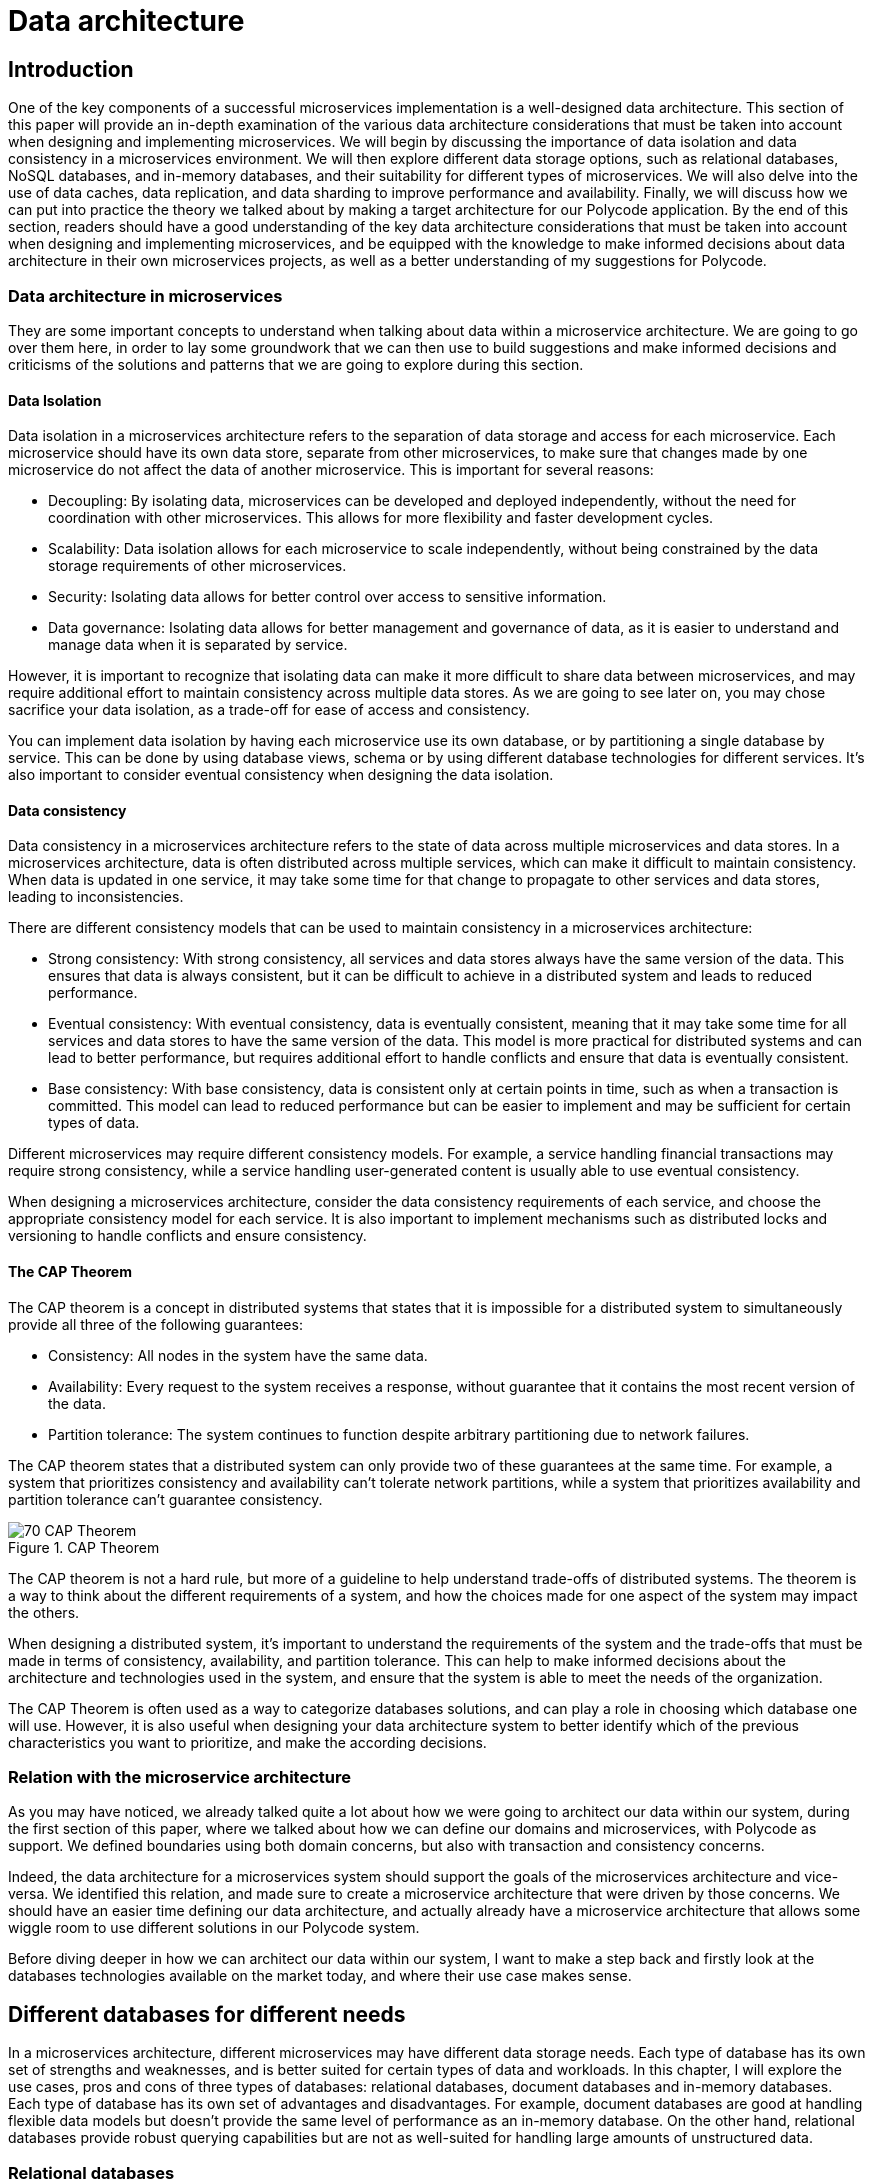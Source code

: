 = Data architecture =

== Introduction ==
One of the key components of a successful microservices implementation is a well-designed data architecture. This section of this paper will provide an in-depth examination of the various data architecture considerations that must be taken into account when designing and implementing microservices. We will begin by discussing the importance of data isolation and data consistency in a microservices environment. We will then explore different data storage options, such as relational databases, NoSQL databases, and in-memory databases, and their suitability for different types of microservices. We will also delve into the use of data caches, data replication, and data sharding to improve performance and availability. Finally, we will discuss how we can put into practice the theory we talked about by making a target architecture for our Polycode application. By the end of this section, readers should have a good understanding of the key data architecture considerations that must be taken into account when designing and implementing microservices, and be equipped with the knowledge to make informed decisions about data architecture in their own microservices projects, as well as a better understanding of my suggestions for Polycode.

=== Data architecture in microservices ===
They are some important concepts to understand when talking about data within a microservice architecture. We are going to go over them here, in order to lay some groundwork that we can then use to build suggestions and make informed decisions and criticisms of the solutions and patterns that we are going to explore during this section.

==== Data Isolation ====
Data isolation in a microservices architecture refers to the separation of data storage and access for each microservice. Each microservice should have its own data store, separate from other microservices, to make sure that changes made by one microservice do not affect the data of another microservice. This is important for several reasons:

* Decoupling: By isolating data, microservices can be developed and deployed independently, without the need for coordination with other microservices. This allows for more flexibility and faster development cycles.
* Scalability: Data isolation allows for each microservice to scale independently, without being constrained by the data storage requirements of other microservices.
* Security: Isolating data allows for better control over access to sensitive information.
* Data governance: Isolating data allows for better management and governance of data, as it is easier to understand and manage data when it is separated by service.

However, it is important to recognize that isolating data can make it more difficult to share data between microservices, and may require additional effort to maintain consistency across multiple data stores. As we are going to see later on, you may chose sacrifice your data isolation, as a trade-off for ease of access and consistency.

You can implement data isolation by having each microservice use its own database, or by partitioning a single database by service. This can be done by using database views, schema or by using different database technologies for different services. It's also important to consider eventual consistency when designing the data isolation.

==== Data consistency ====
Data consistency in a microservices architecture refers to the state of data across multiple microservices and data stores. In a microservices architecture, data is often distributed across multiple services, which can make it difficult to maintain consistency. When data is updated in one service, it may take some time for that change to propagate to other services and data stores, leading to inconsistencies.

[#consistencies]
There are different consistency models that can be used to maintain consistency in a microservices architecture:

* Strong consistency: With strong consistency, all services and data stores always have the same version of the data. This ensures that data is always consistent, but it can be difficult to achieve in a distributed system and leads to reduced performance.
* Eventual consistency: With eventual consistency, data is eventually consistent, meaning that it may take some time for all services and data stores to have the same version of the data. This model is more practical for distributed systems and can lead to better performance, but requires additional effort to handle conflicts and ensure that data is eventually consistent.
* Base consistency: With base consistency, data is consistent only at certain points in time, such as when a transaction is committed. This model can lead to reduced performance but can be easier to implement and may be sufficient for certain types of data.

Different microservices may require different consistency models. For example, a service handling financial transactions may require strong consistency, while a service handling user-generated content is usually able to use eventual consistency.

When designing a microservices architecture, consider the data consistency requirements of each service, and choose the appropriate consistency model for each service. It is also important to implement mechanisms such as distributed locks and versioning to handle conflicts and ensure consistency.

==== The CAP Theorem ====
The CAP theorem is a concept in distributed systems that states that it is impossible for a distributed system to simultaneously provide all three of the following guarantees:

* Consistency: All nodes in the system have the same data.
* Availability: Every request to the system receives a response, without guarantee that it contains the most recent version of the data.
* Partition tolerance: The system continues to function despite arbitrary partitioning due to network failures.

The CAP theorem states that a distributed system can only provide two of these guarantees at the same time. For example, a system that prioritizes consistency and availability can't tolerate network partitions, while a system that prioritizes availability and partition tolerance can't guarantee consistency.

.CAP Theorem
image::70_DataArchitecture/70_CAP_Theorem.png[]

The CAP theorem is not a hard rule, but more of a guideline to help understand trade-offs of distributed systems. The theorem is a way to think about the different requirements of a system, and how the choices made for one aspect of the system may impact the others. 

When designing a distributed system, it's important to understand the requirements of the system and the trade-offs that must be made in terms of consistency, availability, and partition tolerance. This can help to make informed decisions about the architecture and technologies used in the system, and ensure that the system is able to meet the needs of the organization. 

The CAP Theorem is often used as a way to categorize databases solutions, and can play a role in choosing which database one will use. However, it is also useful when designing your data architecture system to better identify which of the previous characteristics you want to prioritize, and make the according decisions.

=== Relation with the microservice architecture ===
As you may have noticed, we already talked quite a lot about how we were going to architect our data within our system, during the first section of this paper, where we talked about how we can define our domains and microservices, with Polycode as support. We defined boundaries using both domain concerns, but also with transaction and consistency concerns.

Indeed, the data architecture for a microservices system should support the goals of the microservices architecture and vice-versa. We identified this relation, and made sure to create a microservice architecture that were driven by those concerns. We should have an easier time defining our data architecture, and actually already have a microservice architecture that allows some wiggle room to use different solutions in our Polycode system.

Before diving deeper in how we can architect our data within our system, I want to make a step back and firstly look at the databases technologies available on the market today, and where their use case makes sense.

== Different databases for different needs ==
In a microservices architecture, different microservices may have different data storage needs. Each type of database has its own set of strengths and weaknesses, and is better suited for certain types of data and workloads. In this chapter, I will explore the use cases, pros and cons of three types of databases: relational databases, document databases and in-memory databases. Each type of database has its own set of advantages and disadvantages. For example, document databases are good at handling flexible data models but doesn't provide the same level of performance as an in-memory database. On the other hand, relational databases provide robust querying capabilities but are not as well-suited for handling large amounts of unstructured data.

=== Relational databases ===
Relational databases are a type of database management system that store data in a structured format, using tables, rows, and columns. The most popular relational databases include MySQL, PostgreSQL, and Microsoft SQL Server.

Relational databases are based on the relational model, which is a mathematical model for representing data in a table-like format. Each table represents a specific entity, such as a user or a team, and each row represents an instance of that entity. The columns represent the attributes of the entity, such as the user's name or the team's captain. The relationships between entities are represented using foreign keys, which link rows in different tables together.

This type of databases are well-suited for applications that require complex querying and data relationships. The use of a relational model also allows for data validation and integrity constraints, which helps to ensure that the data stored in the database is correct and consistent.

Relational databases is usually queried using SQL, which is used to insert, update, retrieve and delete data from the database. SQL is a standard language that can be used across multiple relational databases.

However, relational databases are not always the best choice for every use case. They may not be as efficient as other types of databases at handling large amounts of unstructured data, and may not be able to scale as easily as some other types of databases, although we have some robust solutions nowadays. Additionally, the use of a fixed schema can make it more difficult to handle changes to the data model, and may require more effort to maintain backwards compatibility.

Overall, relational databases are a powerful and widely-used type of database management system, and are well-suited for applications that require complex querying and data relationships. However, it's important to carefully consider the specific needs of the application before choosing a relational database as the main data storage solution. In today's Polycode, we use relational database for storing users, teams, campaigns or transactions, since the schemas for those is well-defined, well-structured and present a strong relationship with other schemas in the database. We use PostgreSQL as our database solution.

=== Document databases ===
A document database is a type of NoSQL database that stores data in the form of documents, rather than tables and rows like in relational databases. The most popular document databases include MongoDB, Couchbase, and RavenDB.

Each document in a document database represents a single entity, such as a content or a module. The document can contain multiple fields, similar to columns in a relational database, to represent the attributes of the entity. Documents are stored in collections, similar to tables in a relational database. The collections can be searched and queried using a query language specific to the document database.

One of the main advantages of document databases is their ability to handle semi-structured or unstructured data. In contrast, relational databases rely on a fixed schema, which can make it difficult to handle changes to the data model. A document database can handle data fields that are missing or have different data types, and are more flexible when it comes to adding new fields or changing the structure of the data.

Another advantage of document databases is their ability to scale horizontally. They can handle high write loads and can easily scale by adding more machines to the cluster. This makes them a good choice for applications that have high write loads, need to handle large amounts of unstructured data, or need to scale quickly.

However, document databases have some trade-offs to consider as well. They doesn't provide the same level of performance as an in-memory database, and are not a good solution for handling complex data relationships as a relational database. Additionally, they doesn't provide the same level of data validation and integrity constraints as a relational database, which can lead to data inconsistencies.

In summary, document databases are a good choice for applications that require flexible data models, need to handle large amounts of unstructured data, or need to scale quickly. However, it's important to carefully consider the specific needs of the application before choosing a document database as the main data storage solution. We do use document database in the current state of Polycode, for storing contents, modules, submissions and validators for example. We use MongoDB as our document database solution.

=== In-memory databases ===
An in-memory database is a type of database management system that stores data in the main memory (RAM) of a computer, rather than on disk like traditional databases. This can make in-memory databases much faster than traditional databases, as data can be accessed and updated without the need for disk I/O. The most popular in-memory databases include Redis and Memcached.

In-memory databases are particularly well-suited for applications that require low-latency, high-performance data access. They are often used in applications such as real-time analytics, gaming, financial trading systems, and e-commerce platforms. For example, an in-memory database can be used to store real-time stock prices and perform real-time calculations on the data, or to store session data for a web application and quickly retrieve it for a user.

In-memory databases can be used as a caching layer between the application and a traditional database, to improve the performance of read-heavy workloads. They can also be used as a primary data store for write-heavy workloads, where data needs to be quickly accessed and updated.

In-memory databases usually provide a key-value data model, which allows for fast and efficient data access. They can also provide a data structure such as a hash table, list, or set, to support more advanced data manipulation.

However, in-memory databases also have some limitations to consider. They are typically more expensive than traditional disk-based databases, as they require more memory. Additionally, they are limited by the amount of memory available on a single machine, which can make it more difficult to scale the system horizontally. In-memory databases also typically do not provide the same level of durability as traditional databases, as data is lost when the system is powered off or crashes, even if modern in-memory that focuses on storing application data as a primary database, such as Redis, provides way to periodically flush its memory to the disk.

Overall, in-memory databases are a good choice for applications that require low-latency, high-performance data access and can afford the higher cost of memory. They are often used as a caching layer or a primary data store for write-heavy workloads. However, it's important to carefully consider the specific needs of the application before choosing an in-memory database as the main data storage solution. We do not use any in-memory database in the current state of Polycode. However, we have seen that we might have interest in using one in the runner architecture, and would make sense in other places, that we will discuss later.

Every types of databases have their strength and weaknesses, exacerbated by the fact that we are running in a microservice architecture. We are now going to explore what are the constraints that this brings onto our data architecture concerns.

== Availability and performance ==
When designing your data architecture, whatever the database type or solutions that you use, you need to think about the implications it will have on your overall system. In a microservice architecture, we want to scale, to be resilient and to be elastic. Performance is also a factor. Your data architecture needs to answer these constraints, else it will become a bottleneck in your system, since microservice are typically stateless, meaning that they can't function properly in any case if the underlying data layer is not operational.

In this chapter, I want to focus on some solutions that are available in most widely adopted systems, who helps solving these problems, as well as some patterns you can implement yourself for improving performance, reduce system load and overall improve your resiliency.

=== Data replication ===
Data replication is the process of copying data from one database to one or more other databases, to ensure that the data is available in multiple locations. Data replication is a key aspect of data architecture in microservices, as it can be used to improve the availability and performance of the system.

There are several types of data replication, each with its own set of advantages and use cases:

* Master-slave replication: In master-slave replication, one database server acts as the master and one or more other servers act as slaves. The master server receives write requests and updates the data, while the slaves replicate the data from the master and can be used to handle read requests. This type of replication is useful for improving read performance, as well as providing a backup in case the master server fails.
* Multi-master replication: In multi-master replication, multiple servers can act as both master and slave. This type of replication allows for multiple servers to handle write requests, which can improve write performance and provide a higher level of availability. However, it can also lead to conflicts when multiple servers try to update the same data at the same time.
* Global distributed replication: This type of replication is used to replicate data across multiple data centers in different geographic locations, which can improve performance by reducing the distance data has to travel, and also increase availability by providing a backup in case of a regional failure.

When choosing a data replication strategy, it's important to consider factors such as the consistency model, the network latency, the security of the data and the business continuity requirements. Additionally, it's important to consider the trade-offs between availability and consistency, as well as the cost of the replication solution. Different solutions might not provides all of these replication types, but you usually can find solutions in every type of database that fits your needs.

Overall, data replication is a powerful technique for improving the availability and performance of a microservices-based system. By replicating data across multiple locations, it can help to ensure that data is always available and can provide a backup in case of a failure.

=== Data sharding ===
Data sharding is a technique used to horizontally partition a large dataset and spread it across multiple servers, or shards. The goal of data sharding is to improve the performance, scalability, and availability of a system by distributing the data across multiple machines.

When a dataset becomes too large to fit on a single server, data sharding can be used to split the data into smaller, more manageable chunks called shards. Each shard is stored on a separate machine, and the data is distributed among them.

There are several strategies for data sharding:

* Range-based sharding: With range-based sharding, the data is partitioned based on a range of values, such as a date range or a numerical range. For example, all data with an ID between 1 and 10,000 could be stored on one shard, while data with an ID between 10,001 and 20,000 could be stored on another shard.
* Hash-based sharding: With hash-based sharding, a hash function is used to determine which shard a piece of data belongs to. The function takes a piece of data, such as a user ID, and maps it to a specific shard.
* Directory-based sharding: With directory-based sharding, a separate shard is designated as the directory and responsible for routing requests to the appropriate shard.
* Sharding by functionality: With sharding by functionality, data is partitioned based on the functionality of the application. For example, all data related to user accounts could be stored on one shard, while data related to product information could be stored on another shard.

Data sharding improves the performance, scalability and availability of a system by distributing the data across multiple machines, but it also comes with its own set of challenges. One of the main challenges is to ensure data consistency across the shards. This can be achieved by implementing a distributed transactional system, or by using a consistency model such as xref:consistencies[Base consistency or Eventual consistency].

Another challenge is to ensure that the sharding strategy is flexible enough to handle changes to the data, such as the addition or removal of shards.

In summary, data sharding is a powerful technique that can help to improve the performance, scalability, and availability of a system by distributing the data across multiple machines. However, it's important to carefully consider the specific needs of the application and to plan for the challenges that come with data sharding. Sharding is usually used in Document databases such as SQL, where the eventual consistency model is used. You can also find it in Redis.

=== Data caching ===
Data caching is a technique used to temporarily store frequently accessed data in a fast-access memory store, such as RAM, in order to speed up data retrieval and reduce the load on the underlying data store. Data caching is a key aspect of data architecture in microservices, as it can be used to improve the performance and scalability of the system.

There are several types of data caching:

* In-memory caching: This type of caching stores data in the main memory (RAM) of a machine. In-memory caching is the fastest type of caching, as data can be accessed and updated without the need for disk I/O. However, it is also the most expensive type of caching, as it requires more memory.
* Disk-based caching: This type of caching stores data on disk, typically in a file system or a specialized data store such as SQLite. Disk-based caching is slower than in-memory caching, but it is also less expensive, as it requires less memory.
* Distributed caching: This type of caching stores data across multiple machines, using a distributed cache management system such as Memcached or Redis. Distributed caching can improve scalability and availability, but it also requires more complex configuration and management.

When designing a caching strategy, it's important to consider factors such as the size of the cache, the expected cache hit rate, the eviction policy, and the cache invalidation strategy.

Cache eviction policy is a technique to decide which item should be removed from the cache when it is full and new items need to be added. Popular eviction policies include Least Recently Used (LRU), Least Frequently Used (LFU) and random eviction.

Cache invalidation strategy is a technique to decide when and how the cache should be updated. Popular invalidation strategies include time-based invalidation, where items are removed from the cache after a certain period of time, and event-based invalidation, where items are removed from the cache when certain events occur.

Another important consideration is the consistency model of the cache. A read-through cache will always read the data from the underlying data store and update the cache, while a write-through cache will always write the data to the underlying data store and the cache.

To my knowledge, there is no self-hosted solutions that provides a package that wraps both a document or relational database with a strong caching system in front. Introducing a cache layer in your system requires careful considerations about where you use this layer and when you fetch or mutate your data directly with the database. It also requires writing application specific code to handle cache misses and the caching process.

Overall, data caching is a powerful technique for improving the performance and scalability of a microservices-based system. By temporarily storing frequently accessed data in a fast-access memory store, it can help to reduce the load on the underlying data store and improve data retrieval times. However, it's important to carefully consider the specific needs of the application and plan for the challenges that come with data caching such as cache eviction and invalidation strategy, consistency model and the size of the cache.

== Architecture patterns ==
To better architect and standardized language between engineers, the system design community has defined multiple patterns that helps describing architectures, and how to solve certain problems. In this chapter, we will look at a few of them, with the advantages and drawbacks that comes with them.

=== Shared database pattern ===
The first pattern we are going to look at is the shared database pattern. As the name suggests, the shared database pattern is a microservices architecture pattern where multiple microservices share a single database. This pattern is useful when multiple microservices need to access the same data, and there is a need for consistency and transactional integrity across the data.

In this pattern, all microservices that need to access the same data are connected to the same database. Each microservice has its own schema, and the data is partitioned across different tables and rows. This allows each microservice to have its own set of tables, with its own data model, while still being able to access the shared data as needed.

One of the main advantages of the shared database pattern is that it allows for easy sharing of data across multiple microservices. It also allows for consistency and transactional integrity across the data, as all microservices are accessing the same database instance.

However, the shared database pattern also has some drawbacks to consider. One of the main drawbacks is that it leads to tight coupling between microservices, which make it difficult to change or evolve the system. Additionally, it can also lead to contention for resources and reduced scalability, as all microservices are accessing the same database instance.

To mitigate these risks, it's important to use a database that can handle the high read and write loads, and it's also important to plan for failover and replication. It's also important to carefully manage the data model and to use a database that supports data migrations. Lastly, it's important to monitor the database performance and to have a plan in place for dealing with bottlenecks or failures.

Another drawback is that it can lead to increased complexity in data management and data governance, as the shared data may be subject to multiple data models and data access patterns across different microservices, which may lead to conflicts and inconsistencies.

Overall, the shared database pattern is a useful pattern for microservices architecture when multiple microservices need to access the same data, and there is a need for consistency and transactional integrity across the data. However, it's important to carefully consider the specific needs of the application and to plan for the challenges that come with the shared database pattern. You might want to consider other approaches and resolve data consistency at the application level, rather than on the database level.

=== Database per Service pattern ===
The database per service pattern is a variation of the microservices architecture, where each service has its own dedicated database. Each service is responsible for its own data, and there is no sharing of data between services. This pattern can be useful when services have different data models and different performance requirements, and when data consistency across services is not a concern, or handled properly at the application layer.

One of the main advantages of the database per service pattern is that it allows for a high degree of autonomy and flexibility for each service. Each service can use a database that is best suited to its specific needs, and can evolve its data model independently of other services. Additionally, since each service has its own database, a failure or bottleneck in one service's database will not impact other services, which can improve availability and performance.

However, the database per service pattern also has some drawbacks. Since each service has its own database, there is no centralized query engine, which can make it more difficult to perform complex queries across services. Additionally, since each service has its own database, there is no centralized data management, which can make it more difficult to manage data consistency across services.

To mitigate this problems, creating a strong API systems between your microservices is important to be able to do advanced queries when required. Using a messaging system can be a powerful when you need to propagate events on your resources, so that services can notify each other of data changes and keep their databases in sync. It's also important to have a plan in place for dealing with data migrations and to monitor the performance of each service's database.

==== The saga pattern ====
I want to stop in this explanation of the database per service pattern to describe a pattern that helps resolving the data consistency problem: the saga pattern. The saga pattern is a way to handle long-running, complex transactions that involve multiple microservices in a distributed system. It is a way to ensure that a series of steps that need to be executed in a certain order are completed, even when individual steps fail.

The saga pattern is based on the idea that a long-running transaction can be broken down into a series of smaller, independent transactions, called sagas. Each saga represents a step in the overall process and is executed by a separate microservice. The sagas are orchestrated by a saga manager, which is responsible for coordinating the execution of the sagas, and for ensuring that the overall process is completed successfully, or that it is compensated in case of failure.

When a saga is executed, it may update the state of one or more services, and it may also publish events that are listened by other sagas. The events are used to trigger the next step in the process, or to trigger a compensation step in case of failure.

The saga pattern can be used to handle a wide variety of use cases, such as order processing, customer registration, and account management. It is used to make the state of the system always consistent, even in the presence of failures, and it can also be used to ensure that the system can be easily recovered in case of failures.

The saga pattern also has drawbacks, mostly in the form of complexity, especially when dealing with large and complex transactions. Additionally, it is difficult to test and debug, since it involves multiple microservices and a complex coordination mechanism. It also requires the implementation of a saga manager and a mechanism for storing and managing saga state.

In summary, the saga pattern is a way to handle long-running, complex transactions that involve multiple microservices in a distributed system. It is based on the idea of breaking a long-running transaction into smaller, independent transactions that are orchestrated by a saga manager. It can ensure that the state of the system is always consistent, even in the presence of failures, but it also has some drawbacks such as complexity to implement, test, and debug, and increase in system complexity. Let's now wrap up this chapter about the database per service pattern:

To sum up, the database per service pattern is a variation of the microservices architecture, where each service has its own dedicated database. It can be useful when services have different data models and different performance requirements, and when data consistency across services is not a concern. However, it also has some drawbacks, such as the difficulty of performing complex queries across services and the difficulty of managing data consistency across services. Careful planning and management are required to mitigate these risks.

== Polycode ==
Let's get back to Polycode and apply what we learnt to our system. In this chapter, we are going to look at the current data architecture, try to pinpoint the current flaws, as well as understanding why the data architecture was made like this in the first place. Then, we are going to see what would fit with our new microservice architecture, and with our increased knowledge in how to make a data architecture that respects the requirements and constraints I have described previously.

=== Current data architecture ===
Here's the current data architecture:

.Current data architecture
image::70_DataArchitecture/70_Current_Architecture.png[]

As you can see, it's a very rudimentary architecture. We have two databases, a relational one (PostgreSQL) and a document one (MongoDB). Let's talk about these choices.

We picked a relational database for all the data that are inherently relational, with a well-defined structure. This includes users and teams for example, where we know all the fields, and we have a structure that is not changing over time, or at least have not yet changed. As we saw previously, this is the kind of data where relational databases really shines, as well as providing us with a strong consistency that we can rely on for delicate operations, such as making a purchase, for example.

On the other hand, with have a document database (MongoDB), where we store all not so well defined data, such as validators, that can take different structure depending on the context or the type of content that is being validated. This is something that is cumbersome to do in a relational database. We still have some kind of relations between our collections, for example modules are composed of contents. MongoDB allows us to map this relationship between our collections. We don't have a strong consistency like we do with PostgreSQL, since MongoDB operates with on an eventual consistency model.

Currently, both our PostgreSQL and MongoDB cluster does not have any kind of replication, sharding or caching mechanism in place. This is primarily due to time constraint. With our current user base and volume of data, this has not been a problem, neither in term of performance or availability. However, this is still a huge point of improvement for our future system.

=== Target data architecture ===
Now that we have seen currently running data architecture and system, let's take a look at my suggestion for our target data architecture :

.Target data architecture
image::70_DataArchitecture/70_Target_Architecture.png[]

As you can see, there's a lot to unpack here. Let's start by the pattern I chose to use. I you look closely, you can see that the numbers of databases (not cluster), almost match the number of microservices I've defined. Indeed, I've chose the Database per Service pattern. Let's start by addressing the main drawbacks of this pattern, and how I suggest to overcome them.

This pattern means that data consistency is not handled always by the database itself. However, using a proper division of our microservices, and with propers pattern in our application code, such as the saga pattern, we can ensure transactional boundaries at the application level. Accessing data from other microservices become a costly operations. We could replicate our data in other databases, using message queues, but since we are not allowed to use message queues in our answers, I've discarded this option since it is not hindering the operation of the system too much. However, we still have to design a strong API system, and rely on caching techniques to accelerate access and ease the load on databases, more on that later.

By using this pattern, we gain the benefits of being able to evolve our microservices independently, decoupling them as much as possible, and we can make changes to the underlying data without breaking other systems as long as we don't change our API (which we should avoid).

I've decided that, although each microservice has its own database, to put all these databases in the same cluster for each database engine. This has the drawback of sharing resources and reducing performances, and decreasing the overall availability of the system. However, this is mitigated by running this cluster on replication and sharding models. All masters, replicas and shards runs on Polytech's server, since they have no cost for us. This is a problem in the case of a regional outage, but as an educational project and with the current reach of the website, this is acceptable.

The benefits of running in the same cluster, is an easier data management, since we actually run only 3 clusters, one for each type of database.

Overall, I've not made any changes about the data structure, and on what type of database data is stored. I think the current system will work fine as it is, although it is difficult to predict the ramification of switching to a microservice architecture. If we identify a major technical debt coming from this, we need to react quickly before building more features on the application, which will make it more and more difficult to solve the problem at the root instead of applying band-aid solutions that comes with a major burden on maintainability or performance.

I've also added a Redis server, which is not replicated neither sharded. Data store on this cluster are the runner state and caches for other databases. None of them are persistent data, and should be invalidated in case of a system failure anyway. It does not make any sense to replicate it. I think running a single node cluster will provide performance that are well over our needs as of right now.

== Conclusion ==
We have seen the major concepts related to data architecture in a microservice system, identifying the accompanying problems and requirements. We have defined patterns that helps solve some of our problems, themselves coming with their trade-offs (as with everything in a microservice architecture). We migrated our current Polycode architecture to work with these constraints, coming up with a suggestion about how we can structure Polycode data architecture. As with all suggestions for Polycode in this paper, further discussing with the Polycode's team is needed before settling on a solution, but this provides groundwork for a possible architecture.